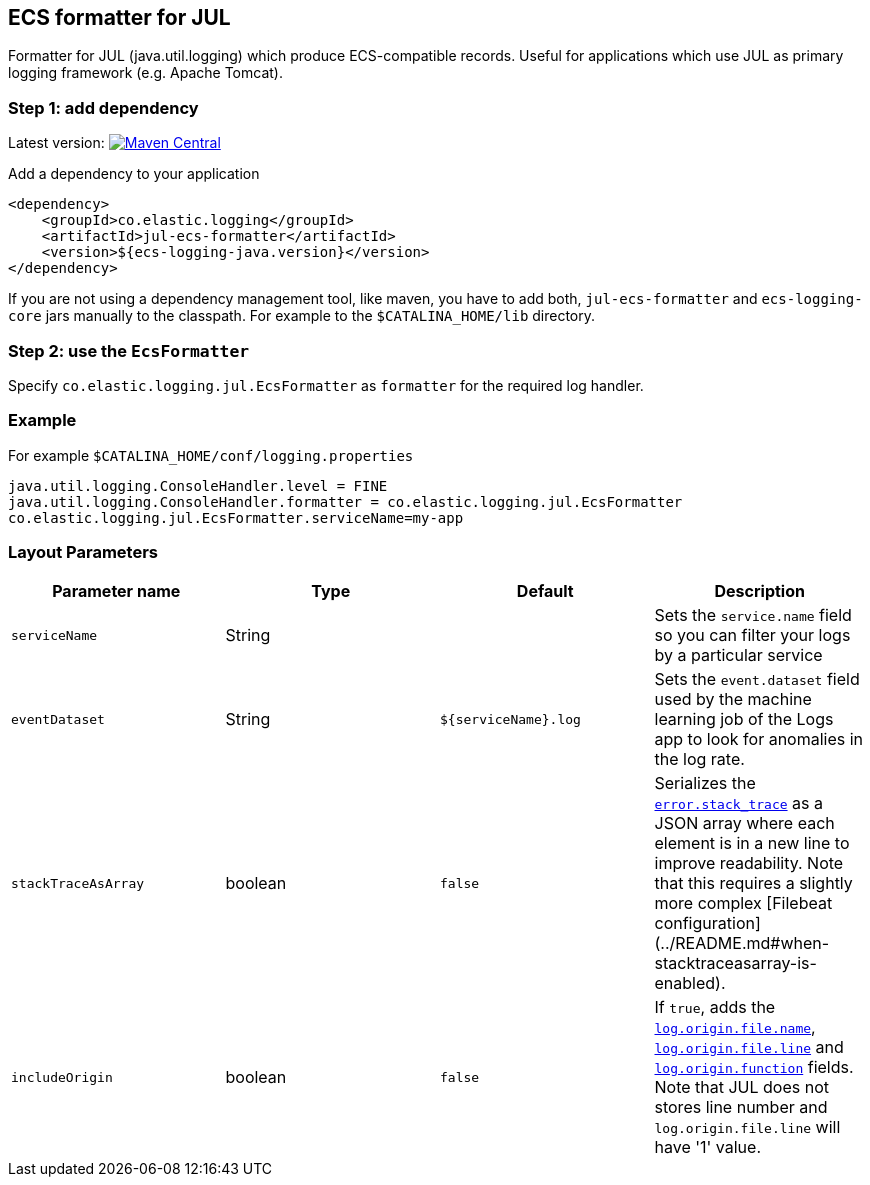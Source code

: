 [[setup-jul]]
== ECS formatter for JUL

Formatter for JUL (java.util.logging) which produce ECS-compatible records.
Useful for applications which use JUL as primary logging framework (e.g. Apache Tomcat).

[float]
=== Step 1: add dependency

Latest version: https://search.maven.org/search?q=g:co.elastic.logging%20AND%20a:jul-ecs-formatter[image:https://img.shields.io/maven-central/v/co.elastic.logging/jul-ecs-formatter.svg[Maven Central]]

Add a dependency to your application
[source,xml]
----
<dependency>
    <groupId>co.elastic.logging</groupId>
    <artifactId>jul-ecs-formatter</artifactId>
    <version>${ecs-logging-java.version}</version>
</dependency>
----

If you are not using a dependency management tool, like maven, you have to add both, `jul-ecs-formatter` and `ecs-logging-core` jars manually to the classpath. For example to the `$CATALINA_HOME/lib` directory.

[float]
=== Step 2: use the `EcsFormatter`

Specify `co.elastic.logging.jul.EcsFormatter` as `formatter` for the required log handler.

[float]
=== Example
For example `$CATALINA_HOME/conf/logging.properties`

[source]
----
java.util.logging.ConsoleHandler.level = FINE
java.util.logging.ConsoleHandler.formatter = co.elastic.logging.jul.EcsFormatter
co.elastic.logging.jul.EcsFormatter.serviceName=my-app
----

[float]
=== Layout Parameters

|===
|Parameter name   |Type   |Default |Description

|`serviceName`
|String
|
|Sets the `service.name` field so you can filter your logs by a particular service

|`eventDataset`
|String
|`${serviceName}.log`
|Sets the `event.dataset` field used by the machine learning job of the Logs app to look for anomalies in the log rate.

|`stackTraceAsArray`
|boolean
|`false`
|Serializes the https://www.elastic.co/guide/en/ecs/current/ecs-error.html[`error.stack_trace`] as a JSON array where each element is in a new line to improve readability. Note that this requires a slightly more complex [Filebeat configuration](../README.md#when-stacktraceasarray-is-enabled).

|`includeOrigin`
|boolean
|`false`
|If `true`, adds the https://www.elastic.co/guide/en/ecs/current/ecs-log.html[`log.origin.file.name`],
 https://www.elastic.co/guide/en/ecs/current/ecs-log.html[`log.origin.file.line`] and https://www.elastic.co/guide/en/ecs/current/ecs-log.html[`log.origin.function`] fields.
 Note that JUL does not stores line number and `log.origin.file.line` will have '1' value.
|===
